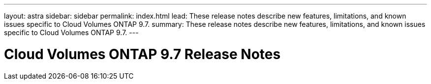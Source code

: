 ---
layout: astra
sidebar: sidebar
permalink: index.html
lead: These release notes describe new features, limitations, and known issues specific to Cloud Volumes ONTAP 9.7.
summary: These release notes describe new features, limitations, and known issues specific to Cloud Volumes ONTAP 9.7.
---

= Cloud Volumes ONTAP 9.7 Release Notes
:hardbreaks:
:nofooter:
:icons: font
:linkattrs:
:imagesdir: ./media/
